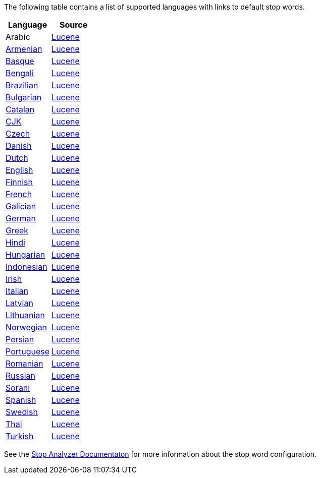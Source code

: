 
The following table contains a list of supported languages
with links to default stop words.

[options="header"]
|=======
|Language |Source

|Arabic
| link:https://github.com/apache/lucene-solr/blob/2e1a470c90e9293a42160280c5c39afb33bb5db0/lucene/analysis/common/src/java/org/apache/lucene/analysis/ar/ArabicAnalyzer.java#L57[Lucene]

|link:https://github.com/elastic/elasticsearch/blob/master/modules/analysis-common/src/main/java/org/elasticsearch/analysis/common/ArmenianAnalyzerProvider.java[Armenian]
|link:https://github.com/apache/lucene-solr/blob/2e1a470c90e9293a42160280c5c39afb33bb5db0/lucene/analysis/common/src/java/org/apache/lucene/analysis/hy/ArmenianAnalyzer.java[Lucene]

|link:https://github.com/elastic/elasticsearch/blob/master/modules/analysis-common/src/main/java/org/elasticsearch/analysis/common/BasqueAnalyzerProvider.java[Basque]
|link:https://github.com/apache/lucene-solr/blob/2e1a470c90e9293a42160280c5c39afb33bb5db0/lucene/analysis/common/src/java/org/apache/lucene/analysis/eu/BasqueAnalyzer.java[Lucene]

|link:https://github.com/elastic/elasticsearch/blob/master/modules/analysis-common/src/main/java/org/elasticsearch/analysis/common/BengaliAnalyzerProvider.java[Bengali]
|link:https://github.com/apache/lucene-solr/blob/2e1a470c90e9293a42160280c5c39afb33bb5db0/lucene/analysis/common/src/java/org/apache/lucene/analysis/bn/BengaliAnalyzer.java[Lucene]

|link:https://github.com/elastic/elasticsearch/blob/master/modules/analysis-common/src/main/java/org/elasticsearch/analysis/common/BrazilianAnalyzerProvider.java[Brazilian]
|link:https://github.com/apache/lucene-solr/blob/2e1a470c90e9293a42160280c5c39afb33bb5db0/lucene/analysis/common/src/java/org/apache/lucene/analysis/br/BrazilianAnalyzer.java[Lucene]

|link:https://github.com/elastic/elasticsearch/blob/master/modules/analysis-common/src/main/java/org/elasticsearch/analysis/common/BulgarianAnalyzerProvider.java[Bulgarian]
|link:https://github.com/apache/lucene-solr/blob/2e1a470c90e9293a42160280c5c39afb33bb5db0/lucene/analysis/common/src/java/org/apache/lucene/analysis/bg/BulgarianAnalyzer.java[Lucene]

|link:https://github.com/elastic/elasticsearch/blob/master/modules/analysis-common/src/main/java/org/elasticsearch/analysis/common/CatalanAnalyzerProvider.java[Catalan]
|link:https://github.com/apache/lucene-solr/blob/2e1a470c90e9293a42160280c5c39afb33bb5db0/lucene/analysis/common/src/java/org/apache/lucene/analysis/ca/CatalanAnalyzer.java[Lucene]

|link:https://github.com/elastic/elasticsearch/blob/master/modules/analysis-common/src/main/java/org/elasticsearch/analysis/common/CjkAnalyzerProvider.java[CJK]
|link:https://github.com/apache/lucene-solr/blob/2e1a470c90e9293a42160280c5c39afb33bb5db0/lucene/analysis/common/src/java/org/apache/lucene/analysis/cjk/CJKAnalyzer.java[Lucene]

|link:https://github.com/elastic/elasticsearch/blob/master/modules/analysis-common/src/main/java/org/elasticsearch/analysis/common/CzechAnalyzerProvider.java[Czech]
|link:https://github.com/apache/lucene-solr/blob/2e1a470c90e9293a42160280c5c39afb33bb5db0/lucene/analysis/common/src/java/org/apache/lucene/analysis/cz/CzechAnalyzer.java[Lucene]

|link:https://github.com/elastic/elasticsearch/blob/master/modules/analysis-common/src/main/java/org/elasticsearch/analysis/common/DanishAnalyzerProvider.java[Danish]
|link:https://github.com/apache/lucene-solr/blob/2e1a470c90e9293a42160280c5c39afb33bb5db0/lucene/analysis/common/src/java/org/apache/lucene/analysis/da/DanishAnalyzer.java[Lucene]

|link:https://github.com/elastic/elasticsearch/blob/master/modules/analysis-common/src/main/java/org/elasticsearch/analysis/common/DutchAnalyzerProvider.java[Dutch]
|link:https://github.com/apache/lucene-solr/blob/2e1a470c90e9293a42160280c5c39afb33bb5db0/lucene/analysis/common/src/java/org/apache/lucene/analysis/da/DanishAnalyzer.java[Lucene]

|link:https://github.com/elastic/elasticsearch/blob/master/modules/analysis-common/src/main/java/org/elasticsearch/analysis/common/EnglishAnalyzerProvider.java[English]
|link:https://github.com/apache/lucene-solr/blob/2e1a470c90e9293a42160280c5c39afb33bb5db0/lucene/analysis/common/src/java/org/apache/lucene/analysis/en/EnglishAnalyzer.java[Lucene]

|link:https://github.com/elastic/elasticsearch/blob/master/modules/analysis-common/src/main/java/org/elasticsearch/analysis/common/FinnishAnalyzerProvider.java[Finnish]
|link:https://github.com/apache/lucene-solr/blob/2e1a470c90e9293a42160280c5c39afb33bb5db0/lucene/analysis/common/src/java/org/apache/lucene/analysis/fi/FinnishAnalyzer.java[Lucene]

|link:https://github.com/elastic/elasticsearch/blob/master/modules/analysis-common/src/main/java/org/elasticsearch/analysis/common/FrenchAnalyzerProvider.java[French]
|link:https://github.com/apache/lucene-solr/tree/2e1a470c90e9293a42160280c5c39afb33bb5db0/lucene/analysis/common/src/java/org/apache/lucene/analysis/fr[Lucene]

|link:https://github.com/elastic/elasticsearch/blob/master/modules/analysis-common/src/main/java/org/elasticsearch/analysis/common/GalicianAnalyzerProvider.java[Galician]
|link:https://github.com/apache/lucene-solr/blob/2e1a470c90e9293a42160280c5c39afb33bb5db0/lucene/analysis/common/src/java/org/apache/lucene/analysis/gl/GalicianAnalyzer.java[Lucene]

|link:https://github.com/elastic/elasticsearch/blob/master/modules/analysis-common/src/main/java/org/elasticsearch/analysis/common/GermanAnalyzerProvider.java[German]
|link:https://github.com/apache/lucene-solr/blob/2e1a470c90e9293a42160280c5c39afb33bb5db0/lucene/analysis/common/src/java/org/apache/lucene/analysis/de/GermanAnalyzer.java[Lucene]

|link:https://github.com/elastic/elasticsearch/blob/master/modules/analysis-common/src/main/java/org/elasticsearch/analysis/common/GreekAnalyzerProvider.java[Greek]
|link:https://github.com/apache/lucene-solr/blob/2e1a470c90e9293a42160280c5c39afb33bb5db0/lucene/analysis/common/src/java/org/apache/lucene/analysis/el/GreekAnalyzer.java[Lucene]

|link:https://github.com/elastic/elasticsearch/blob/master/modules/analysis-common/src/main/java/org/elasticsearch/analysis/common/HindiAnalyzerProvider.java[Hindi]
|link:https://github.com/apache/lucene-solr/blob/2e1a470c90e9293a42160280c5c39afb33bb5db0/lucene/analysis/common/src/java/org/apache/lucene/analysis/hi/HindiAnalyzer.java[Lucene]

|link:https://github.com/elastic/elasticsearch/blob/master/modules/analysis-common/src/main/java/org/elasticsearch/analysis/common/HungarianAnalyzerProvider.java[Hungarian]
|link:https://github.com/apache/lucene-solr/blob/2e1a470c90e9293a42160280c5c39afb33bb5db0/lucene/analysis/common/src/java/org/apache/lucene/analysis/hu/HungarianAnalyzer.java[Lucene]

|link:https://github.com/elastic/elasticsearch/blob/master/modules/analysis-common/src/main/java/org/elasticsearch/analysis/common/IndonesianAnalyzerProvider.java[Indonesian]
|link:https://github.com/apache/lucene-solr/blob/2e1a470c90e9293a42160280c5c39afb33bb5db0/lucene/analysis/common/src/java/org/apache/lucene/analysis/id/IndonesianAnalyzer.java[Lucene]

|link:https://github.com/elastic/elasticsearch/blob/master/modules/analysis-common/src/main/java/org/elasticsearch/analysis/common/IrishAnalyzerProvider.java[Irish]
|link:https://github.com/apache/lucene-solr/blob/2e1a470c90e9293a42160280c5c39afb33bb5db0/lucene/analysis/common/src/java/org/apache/lucene/analysis/ga/IrishAnalyzer.java[Lucene]

|link:https://github.com/elastic/elasticsearch/blob/master/modules/analysis-common/src/main/java/org/elasticsearch/analysis/common/ItalianAnalyzerProvider.java[Italian]
|link:https://github.com/apache/lucene-solr/blob/2e1a470c90e9293a42160280c5c39afb33bb5db0/lucene/analysis/common/src/java/org/apache/lucene/analysis/it/ItalianAnalyzer.java[Lucene]

|link:https://github.com/elastic/elasticsearch/blob/master/modules/analysis-common/src/main/java/org/elasticsearch/analysis/common/LatvianAnalyzerProvider.java[Latvian]
|link:https://github.com/apache/lucene-solr/blob/2e1a470c90e9293a42160280c5c39afb33bb5db0/lucene/analysis/common/src/java/org/apache/lucene/analysis/lv/LatvianAnalyzer.java[Lucene]

|link:https://github.com/elastic/elasticsearch/blob/master/modules/analysis-common/src/main/java/org/elasticsearch/analysis/common/LithuanianAnalyzerProvider.java[Lithuanian]
|link:https://github.com/apache/lucene-solr/blob/2e1a470c90e9293a42160280c5c39afb33bb5db0/lucene/analysis/common/src/java/org/apache/lucene/analysis/lt/LithuanianAnalyzer.java[Lucene]

|link:https://github.com/elastic/elasticsearch/blob/master/modules/analysis-common/src/main/java/org/elasticsearch/analysis/common/NorwegianAnalyzerProvider.java[Norwegian]
|link:https://github.com/apache/lucene-solr/blob/2e1a470c90e9293a42160280c5c39afb33bb5db0/lucene/analysis/common/src/java/org/apache/lucene/analysis/no/NorwegianAnalyzer.java[Lucene]

|link:https://github.com/elastic/elasticsearch/blob/master/modules/analysis-common/src/main/java/org/elasticsearch/analysis/common/PersianAnalyzerProvider.java[Persian]
|link:https://github.com/apache/lucene-solr/blob/2e1a470c90e9293a42160280c5c39afb33bb5db0/lucene/analysis/common/src/java/org/apache/lucene/analysis/fa/PersianAnalyzer.java[Lucene]

|link:https://github.com/elastic/elasticsearch/blob/master/modules/analysis-common/src/main/java/org/elasticsearch/analysis/common/PortugueseAnalyzerProvider.java[Portuguese]
|link:https://github.com/apache/lucene-solr/blob/2e1a470c90e9293a42160280c5c39afb33bb5db0/lucene/analysis/common/src/java/org/apache/lucene/analysis/pt/PortugueseAnalyzer.java[Lucene]

|link:https://github.com/elastic/elasticsearch/blob/master/modules/analysis-common/src/main/java/org/elasticsearch/analysis/common/RomanianAnalyzerProvider.java[Romanian]
|link:https://github.com/apache/lucene-solr/blob/2e1a470c90e9293a42160280c5c39afb33bb5db0/lucene/analysis/common/src/java/org/apache/lucene/analysis/ro/RomanianAnalyzer.java[Lucene]

|link:https://github.com/elastic/elasticsearch/blob/master/modules/analysis-common/src/main/java/org/elasticsearch/analysis/common/RussianAnalyzerProvider.java[Russian]
|link:https://github.com/apache/lucene-solr/blob/2e1a470c90e9293a42160280c5c39afb33bb5db0/lucene/analysis/common/src/java/org/apache/lucene/analysis/ru/RussianAnalyzer.java[Lucene]

|link:https://github.com/elastic/elasticsearch/blob/master/modules/analysis-common/src/main/java/org/elasticsearch/analysis/common/SoraniAnalyzerProvider.java[Sorani]
|link:https://github.com/apache/lucene-solr/blob/2e1a470c90e9293a42160280c5c39afb33bb5db0/lucene/analysis/common/src/java/org/apache/lucene/analysis/ckb/SoraniAnalyzer.java[Lucene]

|link:https://github.com/elastic/elasticsearch/blob/master/modules/analysis-common/src/main/java/org/elasticsearch/analysis/common/SpanishAnalyzerProvider.java[Spanish]
|link:https://github.com/apache/lucene-solr/blob/2e1a470c90e9293a42160280c5c39afb33bb5db0/lucene/analysis/common/src/java/org/apache/lucene/analysis/es/SpanishAnalyzer.java[Lucene]

|link:https://github.com/elastic/elasticsearch/blob/master/modules/analysis-common/src/main/java/org/elasticsearch/analysis/common/SwedishAnalyzerProvider.java[Swedish]
|link:https://github.com/apache/lucene-solr/blob/2e1a470c90e9293a42160280c5c39afb33bb5db0/lucene/analysis/common/src/java/org/apache/lucene/analysis/sv/SwedishAnalyzer.java[Lucene]

|link:https://github.com/elastic/elasticsearch/blob/master/modules/analysis-common/src/main/java/org/elasticsearch/analysis/common/ThaiAnalyzerProvider.java[Thai]
|link:https://github.com/apache/lucene-solr/blob/2e1a470c90e9293a42160280c5c39afb33bb5db0/lucene/analysis/common/src/java/org/apache/lucene/analysis/th/ThaiAnalyzer.java[Lucene]

|link:https://github.com/elastic/elasticsearch/blob/master/modules/analysis-common/src/main/java/org/elasticsearch/analysis/common/TurkishAnalyzerProvider.java[Turkish]
|link:https://github.com/apache/lucene-solr/blob/2e1a470c90e9293a42160280c5c39afb33bb5db0/lucene/analysis/common/src/java/org/apache/lucene/analysis/tr/TurkishAnalyzer.java[Lucene]
|=======


See the link:https://github.com/elastic/elasticsearch/blob/master/docs/reference/analysis/analyzers/stop-analyzer.asciidoc#analysis-stop-tokenfilter[Stop Analyzer Documentaton] for more information about the stop word configuration.
